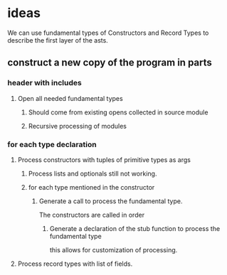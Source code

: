 * ideas

We can use fundamental types of Constructors and Record Types to describe the first layer of the asts.


** construct a new copy of the program in parts
*** header with includes
**** Open all needed fundamental types
***** Should come from existing opens collected in source module
***** Recursive processing of modules
*** for each type declaration
**** Process constructors with tuples of primitive types as args
***** Process lists and optionals still not working.
***** for each type mentioned in the constructor

****** Generate a call to process the fundamental type.
The constructors are called in order

******* Generate a declaration of the stub function to process the fundamental type
this allows for customization of processing.
**** Process record types with list of fields.
